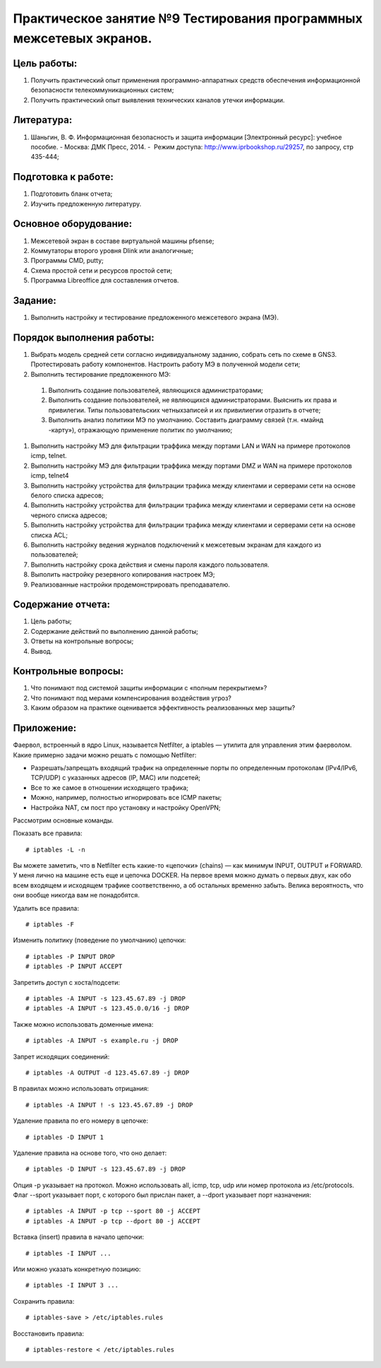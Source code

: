 Практическое занятие №9 Тестирования программных межсетевых экранов.
====================================================================

Цель работы:
------------

#. Получить практический опыт применения программно-аппаратных средств обеспечения информационной безопасности телекоммуникационных систем;
#. Получить практический опыт выявления технических каналов утечки информации.

Литература:
-----------

#. Шаньгин, В. Ф. Информационная безопасность и защита информации [Электронный ресурс]: учебное пособие. - Москва: ДМК Пресс, 2014. -  Режим доступа: http://www.iprbookshop.ru/29257, по запросу, стр 435-444;

Подготовка к работе:
--------------------

#. Подготовить бланк отчета;
#. Изучить предложенную литературу.

Основное оборудование:
----------------------

#. Межсетевой экран в составе виртуальной машины pfsense;
#. Коммутаторы второго уровня Dlink или аналогичные;
#. Программы CMD, putty;
#. Схема простой сети и ресурсов простой сети;
#. Программа Libreoffice для составления отчетов.

Задание:
--------

#. Выполнить настройку и тестирование предложенного межсетевого экрана (МЭ).

Порядок выполнения работы:
--------------------------

#. Выбрать модель средней сети согласно индивидуальному заданию, собрать сеть по схеме в GNS3. Протестировать работу компонентов. Настроить работу МЭ в полученной модели сети;
#. Выполнить тестирование предложенного МЭ:
  #. Выполнить создание пользователей, являющихся администраторами;
  #. Выполнить создание пользователей, не являющихся администраторами. Выяснить их права и привилегии. Типы пользовательских четныхзаписей и их привилиегии отразить в отчете;
  #. Выполнить анализ политики МЭ по умолчанию. Составить диаграмму связей (т.н. «майнд -карту»), отражающую применение политик по умолчанию;
#. Выполнить настройку МЭ для фильтрации траффика между портами LAN и WAN на примере протоколов icmp, telnet.
#. Выполнить настройку МЭ для фильтрации траффика между портами DMZ и WAN на примере протоколов icmp, telnet4
#. Выполнить настройку устройства для фильтрации трафика между клиентами и серверами сети на основе белого списка адресов;
#. Выполнить настройку устройства для фильтрации трафика между клиентами и серверами сети на основе черного списка адресов;
#. Выполнить настройку устройства для фильтрации трафика между клиентами и серверами сети на основе списка ACL;
#. Выполнить настройку ведения журналов подключений к межсетевым экранам для каждого из пользователей;
#. Выполнить настройку срока действия и смены пароля каждого пользователя.
#. Выполить настройку резервного копирования настроек МЭ;
#. Реализованные настройки продемонстрировать преподавателю.

Содержание отчета:
------------------

#. Цель работы;
#. Содержание действий по выполнению данной работы;
#. Ответы на контрольные вопросы;
#. Вывод.

Контрольные вопросы:
--------------------

#. Что понимают под системой защиты информации с «полным перекрытием»?
#. Что понимают под мерами компенсирования воздействия угроз?
#. Каким образом на практике оценивается эффективность реализованных мер защиты?

Приложение:
-----------


Фаервол, встроенный в ядро Linux, называется Netfilter, а iptables — утилита для управления этим фаерволом. 
Какие примерно задачи можно решать с помощью Netfilter:

* Разрешать/запрещать входящий трафик на определенные порты по определенным протоколам (IPv4/IPv6, TCP/UDP) с указанных адресов (IP, MAC) или подсетей;
* Все то же самое в отношении исходящего трафика;
* Можно, например, полностью игнорировать все ICMP пакеты;
* Настройка NAT, см пост про установку и настройку OpenVPN;

Рассмотрим основные команды.

Показать все правила:
:: 

# iptables -L -n

Вы можете заметить, что в Netfilter есть какие-то «цепочки» (chains) — как минимум INPUT, OUTPUT и FORWARD. У меня лично на машине есть еще и цепочка DOCKER. На первое время можно думать о первых двух, как обо всем входящем и исходящем трафике соответственно, а об остальных временно забыть. Велика вероятность, что они вообще никогда вам не понадобятся.

Удалить все правила:
:: 

# iptables -F

Изменить политику (поведение по умолчанию) цепочки:
:: 

# iptables -P INPUT DROP
# iptables -P INPUT ACCEPT

Запретить доступ с хоста/подсети:
:: 

# iptables -A INPUT -s 123.45.67.89 -j DROP
# iptables -A INPUT -s 123.45.0.0/16 -j DROP

Также можно использовать доменные имена:
:: 

# iptables -A INPUT -s example.ru -j DROP

Запрет исходящих соединений:
:: 

# iptables -A OUTPUT -d 123.45.67.89 -j DROP

В правилах можно использовать отрицания:
:: 

# iptables -A INPUT ! -s 123.45.67.89 -j DROP

Удаление правила по его номеру в цепочке:
:: 

# iptables -D INPUT 1

Удаление правила на основе того, что оно делает:
:: 

# iptables -D INPUT -s 123.45.67.89 -j DROP

Опция -p указывает на протокол. Можно использовать all, icmp, tcp, udp или номер протокола из /etc/protocols. Флаг --sport указывает порт, с которого был прислан пакет, а --dport указывает порт назначения:
:: 

# iptables -A INPUT -p tcp --sport 80 -j ACCEPT
# iptables -A INPUT -p tcp --dport 80 -j ACCEPT

Вставка (insert) правила в начало цепочки:
:: 

# iptables -I INPUT ...

Или можно указать конкретную позицию:
:: 

# iptables -I INPUT 3 ...

Сохранить правила:
:: 

# iptables-save > /etc/iptables.rules

Восстановить правила:
:: 

# iptables-restore < /etc/iptables.rules